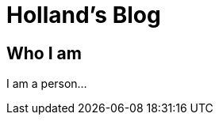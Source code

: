 = Holland's Blog
:showtitle:
:page-description: A forkable blog-ready Jekyll site using AsciiDoc

== Who I am
I am a person...